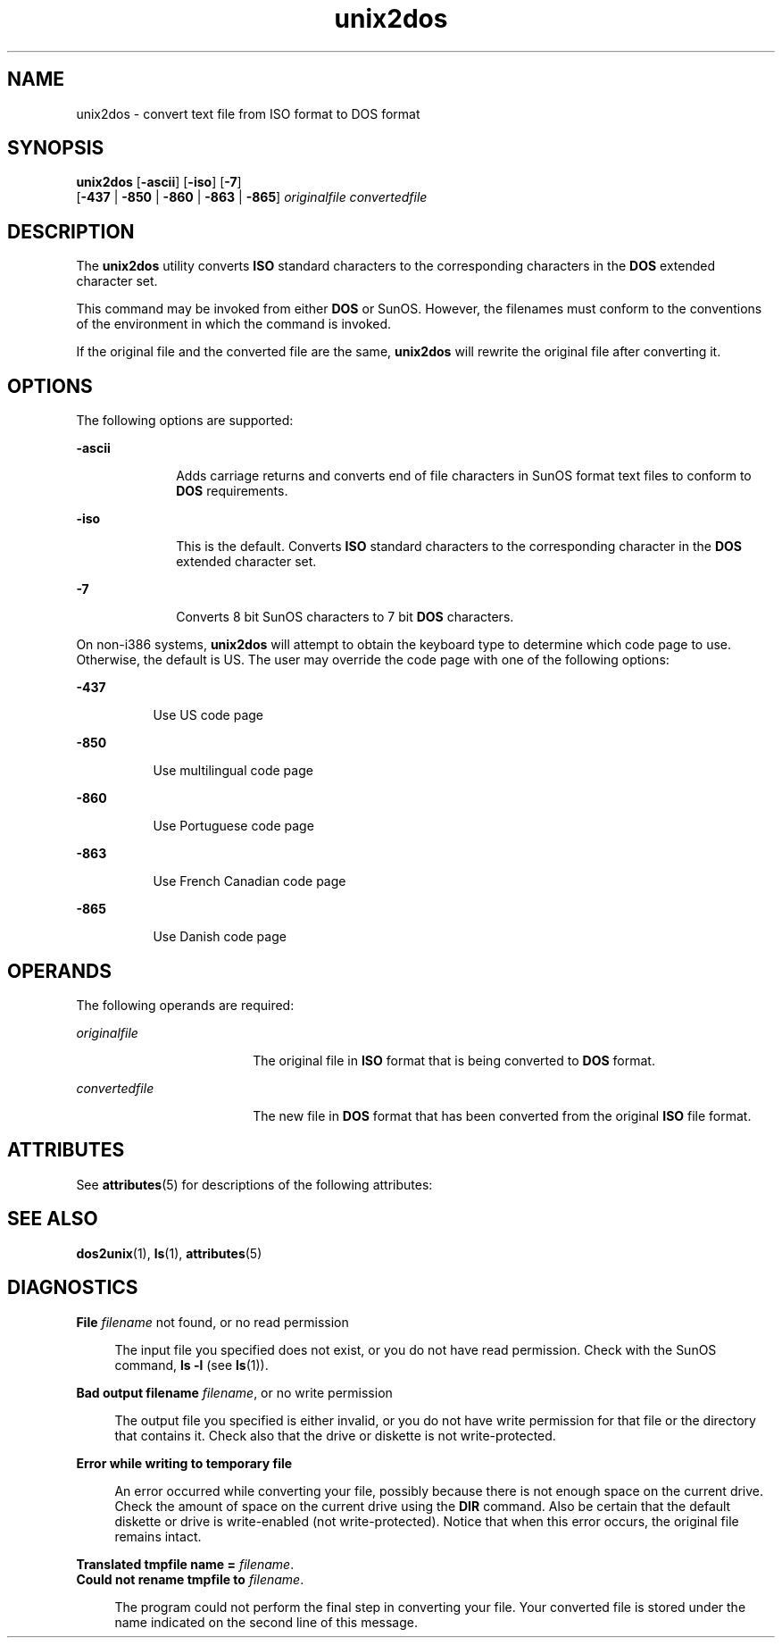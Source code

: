 '\" te
.\" Copyright (c) 2000, Sun Microsystems, Inc.
.\" Copyright (c) 2012-2013, J. Schilling
.\" Copyright (c) 2013, Andreas Roehler
.\" CDDL HEADER START
.\"
.\" The contents of this file are subject to the terms of the
.\" Common Development and Distribution License ("CDDL"), version 1.0.
.\" You may only use this file in accordance with the terms of version
.\" 1.0 of the CDDL.
.\"
.\" A full copy of the text of the CDDL should have accompanied this
.\" source.  A copy of the CDDL is also available via the Internet at
.\" http://www.opensource.org/licenses/cddl1.txt
.\"
.\" When distributing Covered Code, include this CDDL HEADER in each
.\" file and include the License file at usr/src/OPENSOLARIS.LICENSE.
.\" If applicable, add the following below this CDDL HEADER, with the
.\" fields enclosed by brackets "[]" replaced with your own identifying
.\" information: Portions Copyright [yyyy] [name of copyright owner]
.\"
.\" CDDL HEADER END
.TH unix2dos 1 "14 Sep 2000" "SunOS 5.11" "User Commands"
.SH NAME
unix2dos \- convert text file from ISO format to DOS format
.SH SYNOPSIS
.LP
.nf
\fBunix2dos\fR [\fB-ascii\fR] [\fB-iso\fR] [\fB-7\fR]
     [\fB-437\fR | \fB-850\fR | \fB-860\fR | \fB-863\fR | \fB-865\fR] \fIoriginalfile\fR \fIconvertedfile\fR
.fi

.SH DESCRIPTION
.sp
.LP
The
.B unix2dos
utility converts
.B ISO
standard characters to the
corresponding characters in the
.B DOS
extended character set.
.sp
.LP
This command may be invoked from either
.B DOS
or SunOS. However, the
filenames must conform to the conventions of the environment in which the
command is invoked.
.sp
.LP
If the original file and the converted file are the same,
.B unix2dos
will rewrite the original file after converting it.
.SH OPTIONS
.sp
.LP
The following options are supported:
.sp
.ne 2
.mk
.na
.B -ascii
.ad
.RS 10n
.rt
Adds carriage returns and converts end of file characters in SunOS format
text files to conform to
.B DOS
requirements.
.RE

.sp
.ne 2
.mk
.na
.B -iso
.ad
.RS 10n
.rt
This is the default. Converts
.B ISO
standard characters to the
corresponding character in the
.B DOS
extended character set.
.RE

.sp
.ne 2
.mk
.na
.B -7
.ad
.RS 10n
.rt
Converts 8 bit SunOS characters to 7 bit
.B DOS
characters.
.RE

.sp
.LP
On non-i386 systems,
.B unix2dos
will attempt to obtain the keyboard
type to determine which code page to use. Otherwise, the default is US. The
user may override the code page with one of the following options:
.sp
.ne 2
.mk
.na
.B -437
.ad
.RS 8n
.rt
Use US code page
.RE

.sp
.ne 2
.mk
.na
.B -850
.ad
.RS 8n
.rt
Use multilingual code page
.RE

.sp
.ne 2
.mk
.na
.B -860
.ad
.RS 8n
.rt
Use Portuguese code page
.RE

.sp
.ne 2
.mk
.na
.B -863
.ad
.RS 8n
.rt
Use French Canadian code page
.RE

.sp
.ne 2
.mk
.na
.B -865
.ad
.RS 8n
.rt
Use Danish code page
.RE

.SH OPERANDS
.sp
.LP
The following operands are required:
.sp
.ne 2
.mk
.na
.I originalfile
.ad
.RS 18n
.rt
The original file in
.B ISO
format that is being converted to
.BR DOS
format.
.RE

.sp
.ne 2
.mk
.na
.I convertedfile
.ad
.RS 18n
.rt
The new file in
.B DOS
format that has been converted from the original
.B ISO
file format.
.RE

.SH ATTRIBUTES
.sp
.LP
See
.BR attributes (5)
for descriptions of the following attributes:
.sp

.sp
.TS
tab() box;
cw(2.75i) |cw(2.75i)
lw(2.75i) |lw(2.75i)
.
ATTRIBUTE TYPEATTRIBUTE VALUE
_
AvailabilitySUNWesu
.TE

.SH SEE ALSO
.sp
.LP
.BR dos2unix (1),
.BR ls (1),
.BR attributes (5)
.SH DIAGNOSTICS
.sp
.ne 2
.mk
.na
.BI "File " filename
not found, or no read permission\fR
.ad
.sp .6
.RS 4n
The input file you specified does not exist, or you do not have read
permission. Check with the SunOS command,
.B "ls -l"
(see
.BR ls (1)).
.RE

.sp
.ne 2
.mk
.na
\fBBad output filename
.IR filename ,
or no write permission\fR
.ad
.sp .6
.RS 4n
The output file you specified is either invalid, or you do not have write
permission for that file or the directory that contains it. Check also that
the drive or diskette is not write-protected.
.RE

.sp
.ne 2
.mk
.na
.B "Error while writing to temporary file
.ad
.sp .6
.RS 4n
An error occurred while converting your file, possibly because there is not
enough space on the current drive. Check the amount of space on the current
drive using the
.B DIR
command. Also be certain that the default diskette
or drive is write-enabled (not write-protected). Notice that when this error
occurs, the original file remains intact.
.RE

.sp
.ne 2
.mk
.na
\fBTranslated tmpfile name = \fIfilename\fR.\fR
.ad
.br
.na
\fBCould not rename tmpfile to \fIfilename\fR.\fR
.ad
.sp .6
.RS 4n
The program could not perform the final step in converting your file. Your
converted file is stored under the name indicated on the second line of this
message.
.RE

